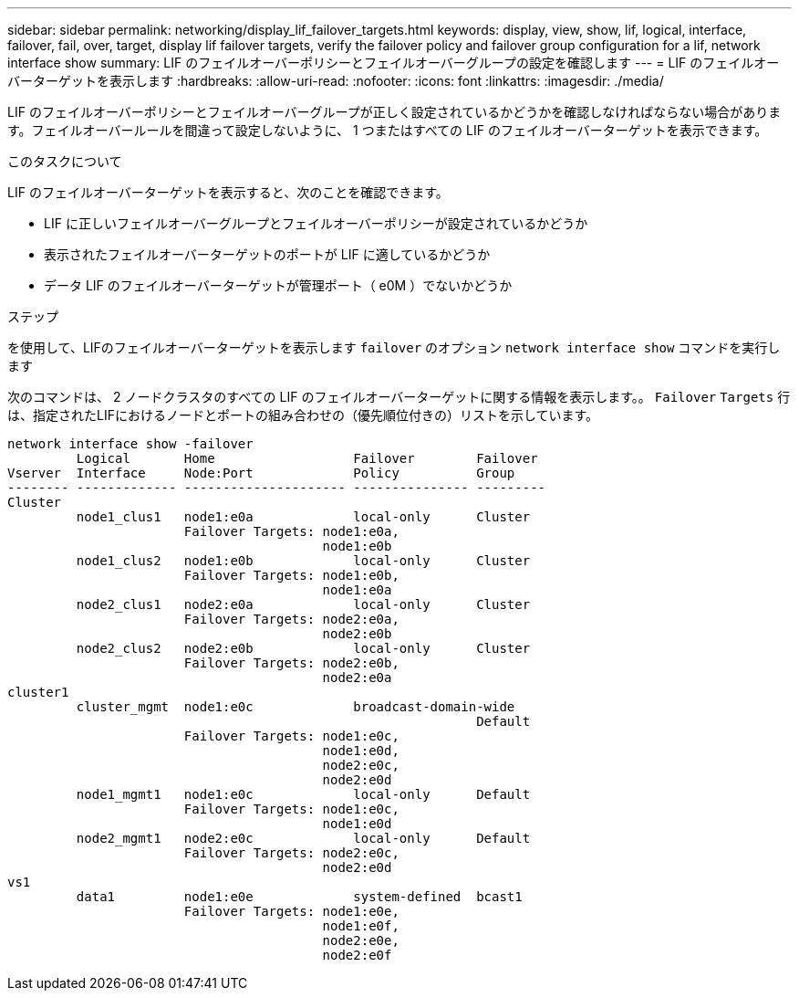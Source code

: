 ---
sidebar: sidebar 
permalink: networking/display_lif_failover_targets.html 
keywords: display, view, show, lif, logical, interface, failover, fail, over, target, display lif failover targets, verify the failover policy and failover group configuration for a lif, network interface show 
summary: LIF のフェイルオーバーポリシーとフェイルオーバーグループの設定を確認します 
---
= LIF のフェイルオーバーターゲットを表示します
:hardbreaks:
:allow-uri-read: 
:nofooter: 
:icons: font
:linkattrs: 
:imagesdir: ./media/


[role="lead"]
LIF のフェイルオーバーポリシーとフェイルオーバーグループが正しく設定されているかどうかを確認しなければならない場合があります。フェイルオーバールールを間違って設定しないように、 1 つまたはすべての LIF のフェイルオーバーターゲットを表示できます。

.このタスクについて
LIF のフェイルオーバーターゲットを表示すると、次のことを確認できます。

* LIF に正しいフェイルオーバーグループとフェイルオーバーポリシーが設定されているかどうか
* 表示されたフェイルオーバーターゲットのポートが LIF に適しているかどうか
* データ LIF のフェイルオーバーターゲットが管理ポート（ e0M ）でないかどうか


.ステップ
を使用して、LIFのフェイルオーバーターゲットを表示します `failover` のオプション `network interface show` コマンドを実行します

次のコマンドは、 2 ノードクラスタのすべての LIF のフェイルオーバーターゲットに関する情報を表示します。。 `Failover` `Targets` 行は、指定されたLIFにおけるノードとポートの組み合わせの（優先順位付きの）リストを示しています。

....
network interface show -failover
         Logical       Home                  Failover        Failover
Vserver  Interface     Node:Port             Policy          Group
-------- ------------- --------------------- --------------- ---------
Cluster
         node1_clus1   node1:e0a             local-only      Cluster
                       Failover Targets: node1:e0a,
                                         node1:e0b
         node1_clus2   node1:e0b             local-only      Cluster
                       Failover Targets: node1:e0b,
                                         node1:e0a
         node2_clus1   node2:e0a             local-only      Cluster
                       Failover Targets: node2:e0a,
                                         node2:e0b
         node2_clus2   node2:e0b             local-only      Cluster
                       Failover Targets: node2:e0b,
                                         node2:e0a
cluster1
         cluster_mgmt  node1:e0c             broadcast-domain-wide
                                                             Default
                       Failover Targets: node1:e0c,
                                         node1:e0d,
                                         node2:e0c,
                                         node2:e0d
         node1_mgmt1   node1:e0c             local-only      Default
                       Failover Targets: node1:e0c,
                                         node1:e0d
         node2_mgmt1   node2:e0c             local-only      Default
                       Failover Targets: node2:e0c,
                                         node2:e0d
vs1
         data1         node1:e0e             system-defined  bcast1
                       Failover Targets: node1:e0e,
                                         node1:e0f,
                                         node2:e0e,
                                         node2:e0f
....